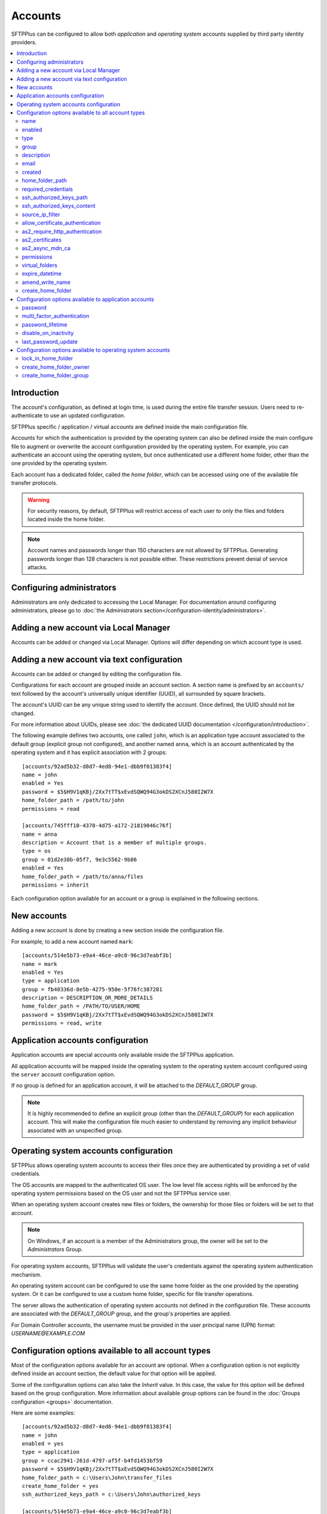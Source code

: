 Accounts
========

SFTPPlus can be configured to allow both `application` and
`operating system` accounts supplied by third party identity providers.

..  contents:: :local:


Introduction
------------

The account's configuration, as defined at login time,
is used during the entire file transfer session.
Users need to re-authenticate to use an updated configuration.

SFTPPlus specific / application / virtual accounts are defined inside the
main configuration file.

Accounts for which the authentication is provided by the operating system can
also be defined inside the main configure file to augment or overwrite
the account configuration provided by the operating system.
For example, you can authenticate an account using the operating system, but
once authenticated use a different home folder, other than the one provided by
the operating system.

Each account has a dedicated folder, called the `home folder`, which can be
accessed using one of the available file transfer protocols.

..  warning::
    For security reasons, by default, SFTPPlus will restrict
    access of each user to only the files and folders located inside the home
    folder.

..  note::
    Account names and passwords longer than 150 characters
    are not allowed by SFTPPlus.
    Generating passwords longer than 128 characters is not possible either.
    These restrictions prevent denial of service attacks.


Configuring administrators
--------------------------

Administrators are only dedicated to accessing the Local Manager.
For documentation around configuring administrators, please go to
:doc:`the Administrators section</configuration-identity/administrators>`.


Adding a new account via Local Manager
--------------------------------------

Accounts can be added or changed via Local Manager.
Options will differ depending on which account type is used.

..  image:: /_static/gallery/gallery-add-account.png


Adding a new account via text configuration
-------------------------------------------

Accounts can be added or changed by editing the configuration file.

Configurations for each account are grouped inside an account section.
A section name is prefixed by an ``accounts/`` text followed by the account's
universally unique identifier (UUID), all surrounded by square
brackets.

The account's UUID can be any unique string used to identify the account.
Once defined, the UUID should not be changed.

For more information about UUIDs, please see
:doc:`the dedicated UUID documentation </configuration/introduction>`.

The following example defines two accounts, one called ``john``,
which is an application type account associated to the default group (explicit group not configured),
and another named ``anna``, which is an account authenticated by the operating system and it has explicit association with 2 groups::

    [accounts/92ad5b32-d8d7-4ed8-94e1-dbb9f01383f4]
    name = john
    enabled = Yes
    password = $5$H9V1qKBj/2Xx7tTT$xEvdSQWQ94G3okDS2XCnJ580I2W7X
    home_folder_path = /path/to/john
    permissions = read

    [accounts/745fff10-4370-4d75-a172-21819046c76f]
    name = anna
    description = Account that is a member of multiple groups.
    type = os
    group = 01d2e30b-05f7, 9e3c5562-9b86
    enabled = Yes
    home_folder_path = /path/to/anna/files
    permissions = inherit

Each configuration option available for an account or a group is explained
in the following sections.


New accounts
------------

Adding a new account is done by creating a new section inside the
configuration file.

For example, to add a new account named ``mark``::

    [accounts/514e5b73-e9a4-46ce-a9c0-96c3d7eabf3b]
    name = mark
    enabled = Yes
    type = application
    group = fb40336d-8e5b-4275-950e-5f76fc387281
    description = DESCRIPTION_OR_MORE_DETAILS
    home_folder_path = /PATH/TO/USER/HOME
    password = $5$H9V1qKBj/2Xx7tTT$xEvdSQWQ94G3okDS2XCnJ580I2W7X
    permissions = read, write


Application accounts configuration
----------------------------------

Application accounts are special accounts only available inside the SFTPPlus
application.

All application accounts will be mapped inside the operating system to
the operating system account configured using the ``server`` account
configuration option.

If no group is defined for an application account, it will be attached to
the `DEFAULT_GROUP` group.

..  note::
    It is highly recommended to define an explicit group
    (other than the `DEFAULT_GROUP`) for each application account.
    This will make the configuration file much easier to understand by removing
    any implicit behaviour associated with an unspecified group.


Operating system accounts configuration
---------------------------------------

SFTPPlus allows operating system accounts to access their files
once they are authenticated by providing a set of valid credentials.

The OS accounts are mapped to the authenticated OS user.
The low level file access rights will be enforced by the operating
system permissions based on the OS user and not the SFTPPlus service user.

When an operating system account creates new files or folders, the ownership
for those files or folders will be set to that account.

..  note::
    On Windows, if an account is a member of the Administrators group, the
    owner will be set to the `Administrators` Group.

For operating system accounts, SFTPPlus will validate the user's
credentials against the operating system authentication mechanism.

An operating system account can be configured to use the same home
folder as the one provided by the operating system.
Or it can be configured to use a custom home folder, specific for file transfer
operations.

The server allows the authentication of operating system accounts not defined
in the configuration file.
These accounts are associated with the `DEFAULT_GROUP` group, and the
group's properties are applied.

For Domain Controller accounts, the username must be provided in the
user principal name (UPN) format: `USERNAME@EXAMPLE.COM`


Configuration options available to all account types
----------------------------------------------------

Most of the configuration options available for an account are optional.
When a configuration option is not explicitly defined inside an account
section, the default value for that option will be applied.

Some of the configuration options can also take the `Inherit` value.
In this case, the value for this option will be defined based on the group
configuration.
More information about available group options can be found in the
:doc:`Groups configuration <groups>` documentation.

Here are some examples::

    [accounts/92ad5b32-d8d7-4ed8-94e1-dbb9f01383f4]
    name = john
    enabled = yes
    type = application
    group = ccac2941-261d-4797-af5f-b4fd1453bf59
    password = $5$H9V1qKBj/2Xx7tTT$xEvdSQWQ94G3okDS2XCnJ580I2W7X
    home_folder_path = c:\Users\John\transfer_files
    create_home_folder = yes
    ssh_authorized_keys_path = c:\Users\John\authorized_keys

    [accounts/514e5b73-e9a4-46ce-a9c0-96c3d7eabf3b]
    name = mark
    enabled = yes
    type = os
    group = 0a3f3aa7-50d2-44ef-9456-4f0beb69cf7d
    home_folder_path = /home/mark/transfer_files
    create_home_folder = Inherit
    ssh_authorized_keys_path = /home/mark/.ssh/authorized_keys

    [accounts/459245-7ea4-49ce-e4c0-98d3d7eabf3b]
    name = mike
    enabled = yes
    type = application
    group = ccac2941-261d-4797-af5f-b4fd1453bf59
    home_folder_path = /home/mike/
    ssh_authorized_keys_content = ssh-rsa AAAAB3NzaC1yc2EAAAADAQAB mike@comment


name
^^^^

:Default value: ''
:Optional: No
:From version: 2.0.0
:Values: * Any text.
:Description:
    Human-readable short string used to identify this account.

    It is used as the login name in the authentication process.


enabled
^^^^^^^

:Default value: `Yes`
:Optional: Yes
:From version: 1.6
:Values: * `Yes`
         * `No`
:Description:
    This option specifies whether or not this account is enabled.

    This option is overwritten by the group configuration option.
    If the group associated with this account is disabled, the account is also
    disabled, no matter what value is defined in the account's configuration
    option.
    If a role has been disabled, the administrator associated with that
    role will still be enabled.
    However, it will show an authentication failed message when a login attempt
    is made.


type
^^^^

:Default value: `application`
:Optional: Yes
:From version: 1.6
:Values: * `application`
         * `os`
:Description:
    This option specifies the type of the account.

    * Accounts of type `application` are defined entirely by the server
    * Accounts of type `os` are defined in the operating system, but
      some more attributes can be added when used in SFTPPlus.


group
^^^^^

:Default value: `DEFAULT_GROUP`
:Optional: No
:From version: 1.8.2
:Values: * UUID of the group associated with this account.
         * Comma separated list of group UUID (Since 4.18.0)
:Description:
    This option specifies the group or the list of groups to which this account
    is associated.

    The first configured group is considered the primary group.

    ..  note::
        The value is the group's UUID and not the group's name.
        This allows renaming the group without having to update the
        configuration for all the accounts associated with the group.


description
^^^^^^^^^^^

:Default value: ''
:Optional: Yes
:From version: 1.7
:Values: * Any character string.
:Description:
    This is a human-readable text that describes the entity
    using this account or the purpose of the account.

    Example::

        [accounts/92ad5b32-d8d7-4ed8-94e1-dbb9f01383f4]
        name = john
        description = Incoming files from John Doe as part of ACME Inc.


email
^^^^^

:Default value: ''
:Optional: Yes
:Available since: 3.43.0
:Values: * Email address.
:Description:
    Email address associated with this account.


created
^^^^^^^

:Default value: Empty
:Optional: Yes
:From version: 4.12.0
:Values: * ISO 8601 date
         * ISO 8601 combined date and time
         * ISO 8601 combined date, time, and timezone
:Description:
    This records the date and time when this account was created.

    Date and time are defined in ISO 8601 format for combined date and time.
    Beside the standard format ``YYYY-MM-DD HH:MM:SSZ`` in UTC, it supports
    a few relaxed formats like:

    * YYYY-MM-DD
    * YYYY-MM-DD HH:MM:SS
    * YYYY-MM-DD HH:MM:SS+hh
    * YYYY-MM-DD HH:MM:SS+hh:mm

    When no timezone is defined, it will use the local timezone.

    When no time is defined, it will assume the time as 00:00:00 (midnight).

    When a date is defined, it needs to have the full year, month and day.


home_folder_path
^^^^^^^^^^^^^^^^

:Default value: `Inherit`
:Optional: Yes
:From version: 1.6
:Values: * A path to a folder located in the operating system's file system.
         * `${OS_HOME}` - to use the home folder path provided by the
           operating system.
         * `Inherit`

:Description:
    This option specifies the base path to the account's home folder.
    The home folder is used as the initial folder for new connections.

    When defined, it should be defined as an absolute path.

    When this option is set to `Inherit`, the value defined for the
    account’s primary group will apply.
    For a better understanding, please follow the :ref:`explanations
    and examples on proprieties inheritance <inherited-home-folder-path>`.

    ..  note::
        On Linux and macOS systems, the home folder path is case-sensitive,
        to match the file system provided by the operating system.

    ..  note::
        For domain accounts, the server cannot automatically create missing
        Windows home folders, also known as *user profiles*.
        Because of this, you cannot use `${OS_HOME}` placeholder
        when configuring the `home_folder_path` for a domain account.

        For domain accounts, a regular folder can be set as
        `home_folder_path`.
        The folder can be automatically created, just as for regular accounts.


required_credentials
^^^^^^^^^^^^^^^^^^^^

:Default value: `inherit`
:Optional: Yes
:From version: 4.10.0
:Values: * `password`
         * `ssh-key`
         * `password, ssh-key`
         * `any`
         * `Inherit`
:Description:
    This defines the set of valid credentials required for authenticating this
    account.

    Set it to `password` to authenticate the account once it provides a valid
    password.

    Set it to `ssh-key` to authenticate the account once it provides a valid
    SSH key.
    The provided key is checked against all SSH keys from the configured list.

    Set it to `password, ssh-key` to authenticate the account only if
    it provides both a valid password AND a valid SSH key.

    Set it to `any` to authenticate the account once it provides
    any type of credentials, e.g. a valid password OR a valid SSH key.

    When this option is empty or set to `Inherit`,
    the value defined for the account's primary group applies.


ssh_authorized_keys_path
^^^^^^^^^^^^^^^^^^^^^^^^

:Default value: Empty
:Optional: Yes
:From version: 1.7.0
:Values: * Path to a file on the local filesystem.
         * Path to a directory on the local filesystem.
         * Empty
         * `Inherit`
:Description:
    This option specifies whether or not the server will permit
    access using a list of public SSH keys retrieved from the specified file
    or from any file found inside the specified directory path.

    When configured as a single file,
    it can contain multiple public SSH keys in OpenSSH format,
    each key on a separate line.

    When configured as a path to a folder,
    it will read all files found in that folder, and try to load
    SSH public keys from each of them.
    The public keys can be stored in any standard format
    (OpenSSH, Tectia SSH, PuTTY, etc).

    The files should be readable by the account under which the SFTPPlus
    process operates.

    Failure occurs if private keys are found in the configured path.

    More details about SSH key authentication can be found
    :ref:`in the dedicated section <ssh-key-authentication>`.

    To disable reading SSH public keys from local files let it empty.

    This feature is not available in Windows for local or domain accounts.
    Use application accounts for implementing SSH key-based authentication on
    Windows.

    When this option is set to `Inherit`, the value defined for the account's
    primary group will apply.
    For a better understanding, please follow the :ref:`explanations
    and examples on proprieties inheritance <inherited-home-folder-path>`.


ssh_authorized_keys_content
^^^^^^^^^^^^^^^^^^^^^^^^^^^

:Default value: Empty
:Optional: Yes
:From version: 2.9.0
:Values: * SSH public key line in OpenSSH public key format.
         * X.509 SSL/TLS certificate.
         * Empty
:Description:
    This option specifies the list of valid SSH public keys for this account.

    The public SSH key can also be extracted from an X.509 certificate.
    When that is the case, only a single key per X.509 certificate is supported.

    To disable reading SSH public keys through this configuration option,
    leave it empty.

    You can configure multiple public keys in the following way::

        [accounts/92ad5b32-d8d7-4ed8-94e1-dbb9f01383f4]
        ssh_authorized_keys_content =
            ssh-rsa KEY_CONTENT_1 user1@comment
            ssh-dsa KEY_CONTENT_2 user2@comment

    ..  warning::
        Public keys must be configured, one key per line and in OpenSSH format.


source_ip_filter
^^^^^^^^^^^^^^^^

:Default value: Empty
:Optional: Yes
:From version: 3.45.0
:Values: * Source IP/CIDR access control rules (since 4.22.0)
         * Empty

:Description:
    This option defines the access control rules based on which file transfer clients are allowed or denied authentication.

    Allowed IP/CIDR (IPv4 or IPv6) addresses are defined using access control rules, one rule per line.
    All rules use this format: `ACTION IP-OR-CIDR`

    `ACTION` is any of the following values:

    * `allow` - allows access from IP or CIDR
    * `deny` - denies access from IP or CIDR

    `IP-OR-CIDR` is a single IP or a CIDR notation.
    Hostnames and FQDNs are not supported.
    To allow authentication from an IP range, define it using the Classless Inter-Domain Routing (CIDR) notation.

    The rules are applied from top to bottom.
    The first matching source IP/CIDR determines the action to be performed, either deny or allow authentication for the account.
    The remaining rules are ignored for a matched source IP.
    If the source IP/CIDR is not allowed by any configured rule, the access is denied.

    Leave it empty to allow this account to be authenticated only based on the rules defined in the associated groups.

    When configuring the account's filtering rules,
    the explicit final `deny` everything rules are not needed.
    The following two configuration options have the same result::

        source_ip_filter =
            allow 192.168.124.23
            allow 10.2.2.23

        source_ip_filter =
            allow 192.168.124.23
            allow 10.2.2.23
            deny 0.0.0.0/0
            deny ::/0

    For examples on how to use the access controler rules see the
    :doc:`authentication </operation/authentication>` documentation page.


allow_certificate_authentication
^^^^^^^^^^^^^^^^^^^^^^^^^^^^^^^^

:Default value: `Yes`
:Optional: Yes
:From version: 1.8.1
:Values: * `Yes`
         * `No`
         * `Inherit`
:Description:
    Allow this account to authenticate using SSL certificates.

    Certificates need to be issued using the same Common Name field (CN) as
    the account name.

    If SSL certificate-based authentication is not enabled, accounts will have
    to use other means of authentication.

    When this option is set to `Inherit`, the value defined for the account's
    primary group will apply.


as2_require_http_authentication
^^^^^^^^^^^^^^^^^^^^^^^^^^^^^^^

:Default value: Inherit
:Optional: Yes
:From version: 4.9.0
:Values: * Yes
         * No
         * Inherit
:Description:
    This defines whether the AS2 partner is required to perform
    HTTP authentication together with the incoming AS2 message request.

    Set it to `No` to allow receiving AS2 from non-authenticated HTTP
    connections.
    SFTPPlus will still validated the signature and encryption of the
    received AS2 message.

    For increased security, we recommend setting this to `Yes`.


as2_certificates
^^^^^^^^^^^^^^^^

:Default value: Empty
:Optional: Yes
:From version: 4.5.0
:Values: * Single public X.509 SSL certificate in PEM format
         * Multiple concatenated certificates in PEM format
         * Empty
:Description:
    This option specifies one or more certificates used to validate
    signatures for received files.

    The certificates should be defined in PEM format.

    Most of the time, this will be configured with a single certificate.

    Multiple certificates are usually configured when an existing certificate
    is about to expire and there is a transition period in which both
    the existing certificate and a new certificate might be used.

    For asynchronous MDNs requests, the configured certificates are used
    to validate and authenticate the remote MDN receiver server.


as2_async_mdn_ca
^^^^^^^^^^^^^^^^

:Default value: `Disabled`
:Optional: Yes
:From version: 4.9.0
:Values: * Absolute path on the local file.
         * Content of the CA chain in PEM.
         * Empty value.
         * `Disabled`
:Description:
    This is used to configure the certificate authority or the list of
    certificates authorities for validating the remote HTTPS server
    during an asynchronous MDN response.

    You can define the list of all root CA and intermediate CA in PEM format.

    It can be configured as an absolute path to a file containing all the
    CA certificates in PEM format.

    When this configuration is left empty, the async MDN are rejected.

    Set as `Disabled` to disable validating the remote peer's certificates.

    It support the same options as the
    `ssl_certificate_authority` configuration.


permissions
^^^^^^^^^^^

:Default value: `inherit`
:Optional: Yes
:From version: 3.28.0
:Values: * Comma separated list of permissions
         * `Inherit`
:Description:
    This allows access rights to be defined in the file management
    operations permitted for this account.

    When this option is set to `Inherit`, the value defined for the account's
    groups will apply.
    Any other value directly configured is ignored.

    Accounts that inherit this configuration and are associated with
    multiple groups will be configured by appending all the
    permissions defined for each of the associated group.
    The default permission is extracted from the primary group, while the
    default permissions for the secondary groups is ignored.

    For more details see
    :ref:`the permission <configuration-groups-permissions>` documentation
    described for the group.


virtual_folders
^^^^^^^^^^^^^^^

:Default value: `inherit`
:Optional: Yes
:From version: 4.5.0
:Values: * Comma-separated values of virtual path to real path mappings.
         * List of virtual path rules, one mapping per line.
         * `inherit`
         * Empty.
:Description:
    By defining one or more virtual folders,
    you can allow access to selected files that are located outside an account's locked home folder.

    This is a comma-separated list of values containing two elements - the virtual path and the real path.

    For more details and examples on how to configure virtual folders,
    see the
    :doc:`filesystem access documentation</operation/filesystem-access>`.

    Leave it empty to not have any virtual folders.

    Set it to `inherit` to use the virtual folders from the associated groups.

    Accounts that inherit this configuration and are associated with
    multiple groups will be configured by appending all the virtual
    folders defined for each of the associated groups.


expire_datetime
^^^^^^^^^^^^^^^

:Default value: `None`
:Optional: Yes
:From version: 3.27.0
:Values: * ISO 8601 date
         * ISO 8601 combined date and time
         * ISO 8601 combined date, time, and timezone
:Description:
    This defines the date and time after which the account will no longer be
    authorized.

    By default, this is an empty value which will cause the account to never
    expire.

    Date and time are defined in ISO 8601 format for combined date and time.
    Beside the standard format ``YYYY-MM-DD HH:MM:SSZ`` in UTC, it supports
    a few relaxed formats like:

    * YYYY-MM-DD
    * YYYY-MM-DD HH:MM:SS
    * YYYY-MM-DD HH:MM:SS+hh
    * YYYY-MM-DD HH:MM:SS+hh:mm

    When no timezone is defined, it will use the local timezone.

    When no hour is defined, it will assume the time as 00:00:00 (midnight).
    When no minute or seconds are defined, it will assume them as 00.

    When a date is defined, it needs to have the full year, month and day.


amend_write_name
^^^^^^^^^^^^^^^^

:Default value: Empty
:Optional: Yes
:From version: 3.30.0
:Values: * `uuid-prefix`
         * `Inherit`
         * Empty
:Description:
    This configurations adds the option to transparently amend the file
    name used during a file write request (write new file or append).

    Set it to `uuid-prefix` to have an UUID version 4
    prefixed to the file name.

    Remote clients are unaware of the file name being changed.
    They will make a request to upload a file with name
    ``/parent/REPORT.CSV`` and
    in the background, the SFTPPlus server will store it on disk as
    ``/parent/f1efde05-9b54-4fd7-a6cb-9fffc62cc631-REPORT.CSV``.

    When this is enabled, the write request will prevent any overwriting
    actions.
    If a file with the randomly generated name already exists, the write
    request will fail.

    When this is enabled, any request to write the file in any way
    (write new file, append, or write updates) will result in a new file
    being creating and the specific write request to be ignored.

    When this option is set to `Inherit`, the value defined for the account's
    primary group will apply.

    Leave it empty to not amend the file names for the upload requests.


create_home_folder
^^^^^^^^^^^^^^^^^^

:Default value: `No`
:Optional: Yes
:From version: 1.6.0
:Values: * `Yes`
         * `No`
         * `Inherit`
:Description:
    This option specifies whether or not the server should create
    the home folder for an account, in the case that it is missing.

    If this option is set to `No`, the server will not allow users for which
    the home folder is not already created.
    When set to `Yes`, the server will try to create missing home folders for
    users that are successfully authenticated.

    When this option is set to `Inherit`, the value defined for the account's
    primary group will apply.

    For application accounts, new home folders are created using the
    same account under which the server is executed.
    They will be owned by the server's service account.

    For operating system accounts, the home folders are owned by the associated
    OS accounts.
    On Windows systems, they are created by the OS together with
    the associated Windows Profile.
    On Unix-like systems, they are created by the root account,
    and the permissions are changed to the associated OS account.

    ..  warning::
        On Windows operating systems, for domain accounts for which
        `home_folder_path` is defined as `${OS_HOME}`, the server will
        not be able to create a missing home folder.
        The server will still be able to create missing home folder when using
        custom home folder paths.


Configuration options available to application accounts
-------------------------------------------------------

Some configuration options are only available for application accounts.


password
^^^^^^^^

:Default value: Empty
:Optional: Yes
:From version: 1.6.0
:Values: * Password stored as modular one-way cryptographic hash function.
         * Empty field to disable the password.
:Description:
    This option specifies the password used for authenticating this account.

    In order to make use of the secure hash algorithm,
    please check how to :ref:`generate encrypted
    passwords using admin-commands
    <generate-encrypted-password>`.

    When the password is left blank,
    the account will not be able to authenticate with an empty password,
    even if the `enabled` option is set to `yes`.

    ..  note::
        The `password` is ignored for accounts of `type` `os`.


multi_factor_authentication
^^^^^^^^^^^^^^^^^^^^^^^^^^^

:Default value: Empty
:Optional: Yes
:From version: 4.0.0
:Values: * OTP Authentication URL
         * Empty.
:Description:
    This option specifies the One-Time Password shared secret associated
    with this account, stored as an `otpauth://` URI, as defined by
    the `Google Authenticator Key URI Format
    <https://github.com/google/google-authenticator/wiki/Key-Uri-Format>`_.

    More information on 2-step / 2-factor (2FA) authentication is available in the
    :doc:`cryptography guide </standards/cryptography>` page.


password_lifetime
^^^^^^^^^^^^^^^^^

:Default value: `inherit`
:Optional: Yes
:From version: 3.46.0
:Values: * Number of days.
         * `Inherit`
:Description:
    Number of days for which a password is valid.

    Once a new password is set, it is valid for the configured number of
    days.

    If the password is not changed for the configured number of days,
    the account is automatically disabled.
    To re-enable it, a new password needs to be set by an administrator.

    When this option is set to `Inherit`, the value defined for the account's
    primary group will apply.

    ..  note::
        To allow users to change their own passwords, make sure
        `allow_own_password_change` is enabled in the associated group.


disable_on_inactivity
^^^^^^^^^^^^^^^^^^^^^

:Default value: `inherit`
:Optional: Yes
:From version: 4.32.0
:Values: * Number of days.
         * `Inherit`
:Description:
    Number of days after which the account is automatically disabled,
    if there was no successful authentication for it.

    When set to `0`, the account is never disabled.

    When this option is set to `Inherit`, the value defined for the account's
    primary group is applied.


last_password_update
^^^^^^^^^^^^^^^^^^^^

:Default value: `0`
:Optional: Yes
:From version: 3.46.0
:Values: * Unix timestamp
:Description:
    Unix timestamp for the time of the last password change.

    ..  note::
        This value is automatically updated by SFTPPlus together with the
        main `password` value.
        You should only need to set this value when password expiration
        is enabled and `password` is set via an external process.


Configuration options available to operating system accounts
------------------------------------------------------------

A few configuration options are only available for operating system accounts.


lock_in_home_folder
^^^^^^^^^^^^^^^^^^^

:Default value: `Yes`
:Optional: Yes
:From version: 1.6
:Values: * `Yes`
         * `No`
         * `Inherit`
:Description:
    Specify whether to restrict file system access to the account's
    home folder.
    When accounts are locked inside the home folder, access to
    files and folders outside the home folder path will be denied, and the home
    folder path will be the root of the available file system.


create_home_folder_owner
^^^^^^^^^^^^^^^^^^^^^^^^

:Default value: `${DEFAULT_OS_USER}`
:Optional: Yes
:From version: 1.6.0
:Values: * Name of an account defined inside the operating system.
         * `${DEFAULT_OS_USER}`
         * `Inherit`
:Description:
    When the server is configured to automatically create missing home
    folders, this option specifies who should be the owner of the newly
    created folder.

    When this option is set to `${DEFAULT_OS_USER}`, the folder owner will be
    set to the default value specified by the operating system.

    When this option is set to `Inherit`, the value defined for the account's
    primary group will apply.


create_home_folder_group
^^^^^^^^^^^^^^^^^^^^^^^^

:Default value: `${DEFAULT_OS_GROUP}`
:Optional: Yes
:From version: 1.6.0
:Values: * Name of a group defined by the operating system.
         * `${DEFAULT_OS_GROUP}`
         * `Inherit`
:Description:
    When the server is configured to automatically create missing home
    folders, this option specifies what group should be associated with the
    newly created folder.

    When this option is set to `${DEFAULT_OS_GROUP}`, the folder group will be
    set to the default value specified by the operating system.

    ..  note::
        On Windows operating system, `${DEFAULT_OS_GROUP}` is defined as
        the *Users* group.
        Please contact us in the case that you need different behaviour.

    When this option is set to `Inherit`, the value defined for the account's
    primary group will apply.
